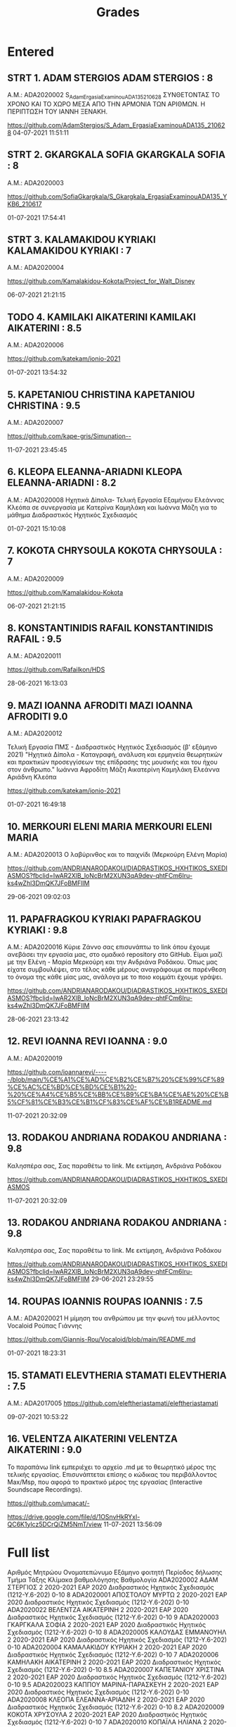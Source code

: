 #+TITLE: Grades

* Entered

** STRT 1. 	ADAM STERGIOS ADAM STERGIOS : 8
Α.Μ.: ADA2020002
S_Adam_ErgasiaExaminouADA135_210628 ΣΥΝΘΕΤΟΝΤΑΣ ΤΟ ΧΡΟΝΟ ΚΑΙ ΤΟ ΧΩΡΟ ΜΕΣΑ ΑΠΟ ΤΗΝ ΑΡΜΟΝΙΑ ΤΩΝ ΑΡΙΘΜΩΝ. Η ΠΕΡΙΠΤΩΣΗ ΤΟΥ ΙΑΝΝΗ ΞΕΝΑΚΗ.

https://github.com/AdamStergios/S_Adam_ErgasiaExaminouADA135_210628
	04-07-2021 11:51:11

** STRT 2. 	GKARGKALA SOFIA GKARGKALA SOFIA : 8
Α.Μ.: ADA2020003

https://github.com/SofiaGkargkala/S_Gkargkala_ErgasiaExaminouADA135_YKB6_210617

01-07-2021 17:54:41

** STRT 3. 	KALAMAKIDOU KYRIAKI KALAMAKIDOU KYRIAKI : 7
Α.Μ.: ADA2020004

https://github.com/Kamalakidou-Kokota/Project_for_Walt_Disney

	06-07-2021 21:21:15

** TODO 4. 	KAMILAKI AIKATERINI KAMILAKI AIKATERINI : 8.5
Α.Μ.: ADA2020006

https://github.com/katekam/ionio-2021

	01-07-2021 13:54:32

** 5. 	KAPETANIOU CHRISTINA KAPETANIOU CHRISTINA : 9.5
Α.Μ.: ADA2020007

https://github.com/kape-gris/Simunation--

	11-07-2021 23:45:45

** 6. 	KLEOPA ELEANNA-ARIADNI KLEOPA ELEANNA-ARIADNI : 8.2
Α.Μ.: ADA2020008
Ηχητικά Δίπολα- Τελική Εργασία Εξαμήνου Ελεάννας Κλεόπα σε συνεργασία με Κατερίνα Καμηλάκη και Ιωάννα Μάζη για το μάθημα Διαδραστικός Ηχητικός Σχεδιασμός


	01-07-2021 15:10:08

** 7. 	KOKOTA CHRYSOULA KOKOTA CHRYSOULA : 7
Α.Μ.: ADA2020009

https://github.com/Kamalakidou-Kokota

	06-07-2021 21:21:15

** 8. 	KONSTANTINIDIS RAFAIL KONSTANTINIDIS RAFAIL : 9.5
Α.Μ.: ADA2020011

https://github.com/Rafailkon/HDS

	28-06-2021 16:13:03

** 9. 	MAZI IOANNA AFRODITI MAZI IOANNA AFRODITI 9.0
Α.Μ.: ADA2020012

Τελική Εργασία ΠΜΣ - Διαδραστικός Ηχητικός Σχεδιασμός (β' εξάμηνο 2021) "Ηχητικά Δίπολα - Καταγραφή, ανάλυση και ερμηνεία θεωρητικών και πρακτικών προσεγγίσεων της επίδρασης της μουσικής και του ήχου στον άνθρωπο." Ιωάννα Αφροδίτη Μάζη Αικατερίνη Καμηλάκη Ελεάννα Αριάδνη Κλεόπα

https://github.com/katekam/ionio-2021

	01-07-2021 16:49:18

** 10. 	MERKOURI ELENI MARIA MERKOURI ELENI MARIA
Α.Μ.: ADA2020013
Ο λαβύρινθος και το παιχνίδι (Μερκούρη Ελένη Μαρία)

https://github.com/ANDRIANARODAKOU/DIADRASTIKOS_HXHTIKOS_SXEDIASMOS?fbclid=IwAR2XlB_loNcBrM2XUN3qA9dev-qhtFCm6Iru-ks4wZhl3DmQK7JFoBMFlIM

	29-06-2021 09:02:03

** 11. 	PAPAFRAGKOU KYRIAKI PAPAFRAGKOU KYRIAKI : 9.8
Α.Μ.: ADA2020016
Κύριε Ζάννο σας επισυνάπτω το link όπου έχουμε ανεβάσει την εργασία μας, στο ομαδικό repository στο GitHub. Είμαι μαζί με την Ελένη - Μαρία Μερκούρη και την Ανδριάνα Ροδάκου. Όπως μας είχατε συμβουλέψει, στο τέλος κάθε μέρους αναγράφουμε σε παρένθεση το όνομα της κάθε μίας μας, ανάλογα με το ποιο κομμάτι έχουμε γράψει.

https://github.com/ANDRIANARODAKOU/DIADRASTIKOS_HXHTIKOS_SXEDIASMOS?fbclid=IwAR2XlB_loNcBrM2XUN3qA9dev-qhtFCm6Iru-ks4wZhl3DmQK7JFoBMFlIM


	28-06-2021 23:13:42

** 12. 	REVI IOANNA REVI IOANNA : 9.0
Α.Μ.: ADA2020019

https://github.com/ioannarevi/-----/blob/main/%CE%A1%CE%AD%CE%B2%CE%B7%20%CE%99%CF%89%CE%AC%CE%BD%CE%BD%CE%B1%20-%20%CE%A4%CE%B5%CE%BB%CE%B9%CE%BA%CE%AE%20%CE%B5%CF%81%CE%B3%CE%B1%CF%83%CE%AF%CE%B1README.md

	11-07-2021 20:32:09

** 13. 	RODAKOU ANDRIANA RODAKOU ANDRIANA : 9.8
Καλησπέρα σας, Σας παραθέτω το link. Με εκτίμηση, Ανδριάνα Ροδάκου

https://github.com/ANDRIANARODAKOU/DIADRASTIKOS_HXHTIKOS_SXEDIASMOS

	11-07-2021 20:32:09

** 13. 	RODAKOU ANDRIANA RODAKOU ANDRIANA : 9.8
Καλησπέρα σας, Σας παραθέτω το link. Με εκτίμηση, Ανδριάνα Ροδάκου

https://github.com/ANDRIANARODAKOU/DIADRASTIKOS_HXHTIKOS_SXEDIASMOS?fbclid=IwAR2XlB_loNcBrM2XUN3qA9dev-qhtFCm6Iru-ks4wZhl3DmQK7JFoBMFlIM
	29-06-2021 23:29:55

** 14. 	ROUPAS IOANNIS ROUPAS IOANNIS : 7.5
Α.Μ.: ADA2020021
Η μίμηση του ανθρώπου με την φωνή του μέλλοντος Vocaloid Ρούπας Γιάννης

https://github.com/Giannis-Rou/Vocaloid/blob/main/README.md

	01-07-2021 18:23:31

** 15. 	STAMATI ELEVTHERIA STAMATI ELEVTHERIA : 7.5
Α.Μ.: ADA2017005
https://github.com/eleftheriastamati/eleftheriastamati


	09-07-2021 10:53:22

** 16. 	VELENTZA AIKATERINI VELENTZA AIKATERINI : 9.0
Το παραπάνω link εμπεριέχει το αρχείο .md με το θεωρητικό μέρος της τελικής εργασίας. Επισυνάπτεται επίσης ο κώδικας του περιβάλλοντος Max/Msp, που αφορά το πρακτικό μέρος της εργασίας (Interactive Soundscape Recordings).

https://github.com/umacat/-

https://drive.google.com/file/d/1OSnvHkRYxl-QC6K1ylcz5DCrQjZM5NmT/view
	11-07-2021 13:56:09
* Full list

Αριθμός Μητρώου	Ονοματεπώνυμο	Εξάμηνο φοιτητή	Περίοδος δήλωσης	Τμήμα Τάξης	Κλίμακα βαθμολόγησης	Βαθμολογία
ADA2020002	ΑΔΑΜ ΣΤΕΡΓΙΟΣ	2	2020-2021 ΕΑΡ 2020	Διαδραστικός Ηχητικός Σχεδιασμός (1212-Υ.6-202)	0-10	8
ADA2020001	ΑΠΟΣΤΟΛΟΥ ΜΥΡΤΩ	2	2020-2021 ΕΑΡ 2020	Διαδραστικός Ηχητικός Σχεδιασμός (1212-Υ.6-202)	0-10
ADA2020022	ΒΕΛΕΝΤΖΑ ΑΙΚΑΤΕΡΙΝΗ	2	2020-2021 ΕΑΡ 2020	Διαδραστικός Ηχητικός Σχεδιασμός (1212-Υ.6-202)	0-10	9
ADA2020003	ΓΚΑΡΓΚΑΛΑ ΣΟΦΙΑ	2	2020-2021 ΕΑΡ 2020	Διαδραστικός Ηχητικός Σχεδιασμός (1212-Υ.6-202)	0-10	8
ADA2020005	ΚΑΛΟΥΔΑΣ ΕΜΜΑΝΟΥΗΛ	2	2020-2021 ΕΑΡ 2020	Διαδραστικός Ηχητικός Σχεδιασμός (1212-Υ.6-202)	0-10
ADA2020004	ΚΑΜΑΛΑΚΙΔΟΥ ΚΥΡΙΑΚΗ	2	2020-2021 ΕΑΡ 2020	Διαδραστικός Ηχητικός Σχεδιασμός (1212-Υ.6-202)	0-10	7
ADA2020006	ΚΑΜΗΛΑΚΗ ΑΙΚΑΤΕΡΙΝΗ	2	2020-2021 ΕΑΡ 2020	Διαδραστικός Ηχητικός Σχεδιασμός (1212-Υ.6-202)	0-10	8.5
ADA2020007	ΚΑΠΕΤΑΝΙΟΥ ΧΡΙΣΤΙΝΑ	2	2020-2021 ΕΑΡ 2020	Διαδραστικός Ηχητικός Σχεδιασμός (1212-Υ.6-202)	0-10	9.5
ADA2020023	ΚΑΠΠΟΥ ΜΑΡΙΝΑ-ΠΑΡΑΣΚΕΥΗ	2	2020-2021 ΕΑΡ 2020	Διαδραστικός Ηχητικός Σχεδιασμός (1212-Υ.6-202)	0-10
ADA2020008	ΚΛΕΟΠΑ ΕΛΕΑΝΝΑ-ΑΡΙΑΔΝΗ	2	2020-2021 ΕΑΡ 2020	Διαδραστικός Ηχητικός Σχεδιασμός (1212-Υ.6-202)	0-10	8.2
ADA2020009	ΚΟΚΟΤΑ ΧΡΥΣΟΥΛΑ	2	2020-2021 ΕΑΡ 2020	Διαδραστικός Ηχητικός Σχεδιασμός (1212-Υ.6-202)	0-10	7
ADA2020010	ΚΟΠΑΪΛΑ ΗΛΙΑΝΑ	2	2020-2021 ΕΑΡ 2020	Διαδραστικός Ηχητικός Σχεδιασμός (1212-Υ.6-202)	0-10
ADA2020011	ΚΩΝΣΤΑΝΤΙΝΙΔΗΣ ΡΑΦΑΗΛ	2	2020-2021 ΕΑΡ 2020	Διαδραστικός Ηχητικός Σχεδιασμός (1212-Υ.6-202)	0-10	9.5
ADA2020024	ΛΟΥΦΟΠΟΥΛΟΣ ΧΑΡΑΛΑΜΠΟΣ	2	2020-2021 ΕΑΡ 2020	Διαδραστικός Ηχητικός Σχεδιασμός (1212-Υ.6-202)	0-10
ADA2020012	ΜΑΖΗ ΙΩΑΝΝΑ ΑΦΡΟΔΙΤΗ	2	2020-2021 ΕΑΡ 2020	Διαδραστικός Ηχητικός Σχεδιασμός (1212-Υ.6-202)	0-10	9
ADA2020013	ΜΕΡΚΟΥΡΗ ΕΛΕΝΗ ΜΑΡΙΑ	2	2020-2021 ΕΑΡ 2020	Διαδραστικός Ηχητικός Σχεδιασμός (1212-Υ.6-202)	0-10	9.8
ADA2020015	ΝΑΝΟΣ ΠΑΥΛΟΣ	2	2020-2021 ΕΑΡ 2020	Διαδραστικός Ηχητικός Σχεδιασμός (1212-Υ.6-202)	0-10
ADA2020016	ΠΑΠΑΦΡΑΓΚΟΥ ΚΥΡΙΑΚΗ	2	2020-2021 ΕΑΡ 2020	Διαδραστικός Ηχητικός Σχεδιασμός (1212-Υ.6-202)	0-10	9.8
ADA2020017	ΠΑΥΛΙΔΗΣ - ΕΛΑΜΙΝ ΚΩΝΣΤΑΝΤΙΝΟΣ	2	2020-2021 ΕΑΡ 2020	Διαδραστικός Ηχητικός Σχεδιασμός (1212-Υ.6-202)	0-10
ADA2020018	ΠΡΟΥΣΑΛΗ ΜΑΚΡΙΝΑ	2	2020-2021 ΕΑΡ 2020	Διαδραστικός Ηχητικός Σχεδιασμός (1212-Υ.6-202)	0-10
ADA2020019	ΡΕΒΗ ΙΩΑΝΝΑ	2	2020-2021 ΕΑΡ 2020	Διαδραστικός Ηχητικός Σχεδιασμός (1212-Υ.6-202)	0-10	9
ADA2020020	ΡΟΔΑΚΟΥ ΑΝΔΡΙΑΝΑ	2	2020-2021 ΕΑΡ 2020	Διαδραστικός Ηχητικός Σχεδιασμός (1212-Υ.6-202)	0-10	9.8
ADA2020021	ΡΟΥΠΑΣ ΙΩΑΝΝΗΣ	2	2020-2021 ΕΑΡ 2020	Διαδραστικός Ηχητικός Σχεδιασμός (1212-Υ.6-202)	0-10	7.59
* Missing grades

Αριθμός Μητρώου	Ονοματεπώνυμο	Εξάμηνο φοιτητή	Περίοδος δήλωσης	Τμήμα Τάξης	Κλίμακα βαθμολόγησης	Βαθμολογία
ADA2020001	ΑΠΟΣΤΟΛΟΥ ΜΥΡΤΩ	2	2020-2021 ΕΑΡ 2020	Διαδραστικός Ηχητικός Σχεδιασμός (1212-Υ.6-202)	0-10
ADA2020005	ΚΑΛΟΥΔΑΣ ΕΜΜΑΝΟΥΗΛ	2	2020-2021 ΕΑΡ 2020	Διαδραστικός Ηχητικός Σχεδιασμός (1212-Υ.6-202)	0-10
ADA2020023	ΚΑΠΠΟΥ ΜΑΡΙΝΑ-ΠΑΡΑΣΚΕΥΗ	2	2020-2021 ΕΑΡ 2020	Διαδραστικός Ηχητικός Σχεδιασμός (1212-Υ.6-202)	0-10
ADA2020010	ΚΟΠΑΪΛΑ ΗΛΙΑΝΑ	2	2020-2021 ΕΑΡ 2020	Διαδραστικός Ηχητικός Σχεδιασμός (1212-Υ.6-202)	0-10
ADA2020024	ΛΟΥΦΟΠΟΥΛΟΣ ΧΑΡΑΛΑΜΠΟΣ	2	2020-2021 ΕΑΡ 2020	Διαδραστικός Ηχητικός Σχεδιασμός (1212-Υ.6-202)	0-10
ADA2020015	ΝΑΝΟΣ ΠΑΥΛΟΣ	2	2020-2021 ΕΑΡ 2020	Διαδραστικός Ηχητικός Σχεδιασμός (1212-Υ.6-202)	0-10
ADA2020017	ΠΑΥΛΙΔΗΣ - ΕΛΑΜΙΝ ΚΩΝΣΤΑΝΤΙΝΟΣ	2	2020-2021 ΕΑΡ 2020	Διαδραστικός Ηχητικός Σχεδιασμός (1212-Υ.6-202)	0-10
ADA2020018	ΠΡΟΥΣΑΛΗ ΜΑΚΡΙΝΑ	2	2020-2021 ΕΑΡ 2020	Διαδραστικός Ηχητικός Σχεδιασμός (1212-Υ.6-202)	0-10
